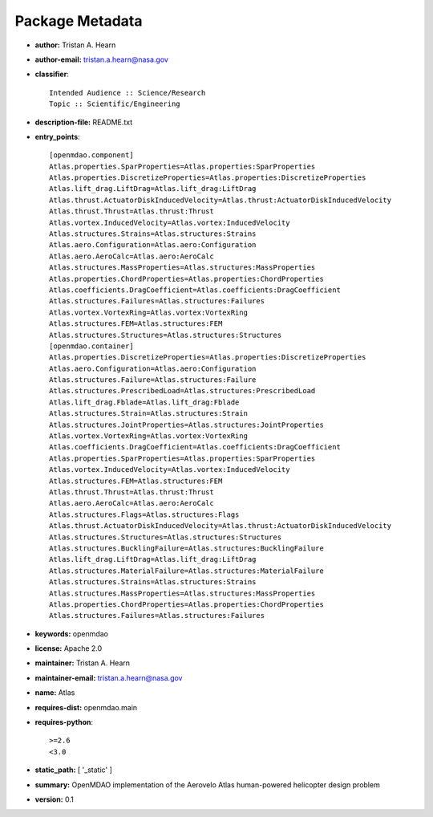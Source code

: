 
================
Package Metadata
================

- **author:** Tristan A. Hearn

- **author-email:** tristan.a.hearn@nasa.gov

- **classifier**:: 

    Intended Audience :: Science/Research
    Topic :: Scientific/Engineering

- **description-file:** README.txt

- **entry_points**:: 

    [openmdao.component]
    Atlas.properties.SparProperties=Atlas.properties:SparProperties
    Atlas.properties.DiscretizeProperties=Atlas.properties:DiscretizeProperties
    Atlas.lift_drag.LiftDrag=Atlas.lift_drag:LiftDrag
    Atlas.thrust.ActuatorDiskInducedVelocity=Atlas.thrust:ActuatorDiskInducedVelocity
    Atlas.thrust.Thrust=Atlas.thrust:Thrust
    Atlas.vortex.InducedVelocity=Atlas.vortex:InducedVelocity
    Atlas.structures.Strains=Atlas.structures:Strains
    Atlas.aero.Configuration=Atlas.aero:Configuration
    Atlas.aero.AeroCalc=Atlas.aero:AeroCalc
    Atlas.structures.MassProperties=Atlas.structures:MassProperties
    Atlas.properties.ChordProperties=Atlas.properties:ChordProperties
    Atlas.coefficients.DragCoefficient=Atlas.coefficients:DragCoefficient
    Atlas.structures.Failures=Atlas.structures:Failures
    Atlas.vortex.VortexRing=Atlas.vortex:VortexRing
    Atlas.structures.FEM=Atlas.structures:FEM
    Atlas.structures.Structures=Atlas.structures:Structures
    [openmdao.container]
    Atlas.properties.DiscretizeProperties=Atlas.properties:DiscretizeProperties
    Atlas.aero.Configuration=Atlas.aero:Configuration
    Atlas.structures.Failure=Atlas.structures:Failure
    Atlas.structures.PrescribedLoad=Atlas.structures:PrescribedLoad
    Atlas.lift_drag.Fblade=Atlas.lift_drag:Fblade
    Atlas.structures.Strain=Atlas.structures:Strain
    Atlas.structures.JointProperties=Atlas.structures:JointProperties
    Atlas.vortex.VortexRing=Atlas.vortex:VortexRing
    Atlas.coefficients.DragCoefficient=Atlas.coefficients:DragCoefficient
    Atlas.properties.SparProperties=Atlas.properties:SparProperties
    Atlas.vortex.InducedVelocity=Atlas.vortex:InducedVelocity
    Atlas.structures.FEM=Atlas.structures:FEM
    Atlas.thrust.Thrust=Atlas.thrust:Thrust
    Atlas.aero.AeroCalc=Atlas.aero:AeroCalc
    Atlas.structures.Flags=Atlas.structures:Flags
    Atlas.thrust.ActuatorDiskInducedVelocity=Atlas.thrust:ActuatorDiskInducedVelocity
    Atlas.structures.Structures=Atlas.structures:Structures
    Atlas.structures.BucklingFailure=Atlas.structures:BucklingFailure
    Atlas.lift_drag.LiftDrag=Atlas.lift_drag:LiftDrag
    Atlas.structures.MaterialFailure=Atlas.structures:MaterialFailure
    Atlas.structures.Strains=Atlas.structures:Strains
    Atlas.structures.MassProperties=Atlas.structures:MassProperties
    Atlas.properties.ChordProperties=Atlas.properties:ChordProperties
    Atlas.structures.Failures=Atlas.structures:Failures

- **keywords:** openmdao

- **license:** Apache 2.0

- **maintainer:** Tristan A. Hearn

- **maintainer-email:** tristan.a.hearn@nasa.gov

- **name:** Atlas

- **requires-dist:** openmdao.main

- **requires-python**:: 

    >=2.6
    <3.0

- **static_path:** [ '_static' ]

- **summary:** OpenMDAO implementation of the Aerovelo Atlas human-powered helicopter design problem

- **version:** 0.1


